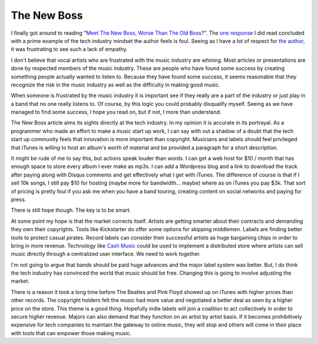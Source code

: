 The New Boss
############

I finally got around to reading "`Meet The New Boss, Worse Than The Old
Boss?`_\ ". The `one response`_ I did read concluded with a prime
example of the tech industry mindset the author feels is foul. Seeing as
I have a lot of respect for `the author`_, it was frustrating to see
such a lack of empathy.

I don't believe that vocal artists who are frustrated with the music
industry are whining. Most articles or presentations are done by
respected members of the music industry. These are people who have found
some success by creating something people actually wanted to listen to.
Because they have found some success, it seems reasonable that they
recognize the risk in the music industry as well as the difficulty in
making good music.

When someone is frustrated by the music industry it is important see if
they really are a part of the industry or just play in a band that no
one really listens to. Of course, by this logic you could probably
disqualify myself. Seeing as we have managed to find some success, I
hope you read on, but if not, I more than understand.

The New Boss article aims its sights directly at the tech industry. In
my opinion it is accurate in its portrayal. As a programmer who made an
effort to make a music start up work, I can say with out a shadow of a
doubt that the tech start up community feels that innovation is more
important than copyright. Musicians and labels should feel privileged
that iTunes is willing to host an album's worth of material and be
provided a paragraph for a short description.

It might be rude of me to say this, but actions speak louder than
words. I can get a web host for $10 / month that has enough space to
store every album I ever make as mp3s. I can add a Wordpress blog and a
link to download the track after paying along with Disqus comments and
get effectively what I get with iTunes. The difference of course is that
if I sell 10k songs, I still pay $10 for hosting (maybe more for
bandwidth... maybe) where as on iTunes you pay $3k. That sort of pricing
is pretty foul if you ask me when you have a band touring, creating
content on social networks and paying for press.

There is still hope though. The key is to be smart.

At some point my hope is that the market corrects itself. Artists are
getting smarter about their contracts and demanding they own their
copyrights. Tools like Kickstarter do offer some options for skipping
middlemen. Labels are finding better tools to protect casual pirates.
Record labels can consider their successful artists as huge bargaining
chips in order to bring in more revenue. Technology like `Cash Music`_
could be used to implement a distributed store where artists can sell
music directly through a centralized user interface. We need to work
together.

I'm not going to argue that bands should be paid huge advances and the
major label system was better. But, I do think the tech industry has
convinced the world that music should be free. Changing this is going to
involve adjusting the market.

There is a reason it took a long time before The Beatles and Pink Floyd
showed up on iTunes with higher prices than other records. The copyright
holders felt the music had more value and negotiated a better deal as
seen by a higher price on the store. This theme is a good thing.
Hopefully indie labels will join a coalition to act collectively in
order to secure higher revenue. Majors can also demand that they
function on an artist by artist basis. If it becomes prohibitively
expensive for tech companies to maintain the gateway to online music,
they will stop and others will come in their place with tools that can
empower those making music.

.. _Meet The New Boss, Worse Than The Old Boss?: http://thetrichordist.wordpress.com/2012/04/15/meet-the-new-boss-worse-than-the-old-boss-full-post/
.. _one response: http://www.tbray.org/ongoing/When/201x/2012/05/26/The-New-Boss
.. _the author: https://en.wikipedia.org/wiki/Tim_Bray
.. _Cash Music: http://cashmusic.org/


.. author:: default
.. categories:: music
.. tags:: music
.. comments::
